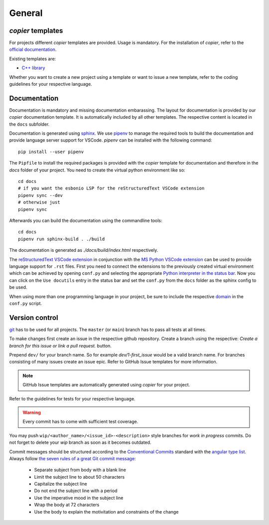 
=======================
 General
=======================

--------------------------
 *copier* templates
--------------------------

For projects different *copier* templates are provided.
Usage is mandatory.
For the installation of *copier*, refer to the `official documentation <https://copier.readthedocs.io/en/latest/#installation>`_.

Existing templates are:

* `C++ library <https://github.com/deeplex/copier-cpp>`_

Whether you want to create a new project using a template or want to issue a new template, refer to the coding guidelines for your respective language.

---------------
 Documentation
---------------

Documentation is mandatory and missing documentation embarassing.
The layout for documentation is provided by our *copier* documentation template.
It is automatically included by all other templates.
The respective content is located in the ``docs`` subfolder.

Documentation is generated using `sphinx <https://www.sphinx-doc.org/>`_.
We use `pipenv <https://pipenv.pypa.io/en/latest/>`_ to manage the required tools to build the documentation and provide language server support for VSCode.
*pipenv* can be installed with the following command:
::

    pip install --user pipenv

The ``Pipfile`` to install the required packages is provided with the *copier* template for documentation and therefore in the `docs` folder of your project.
You need to create the virtual python environment like so:
::

    cd docs
    # if you want the esbonio LSP for the reStructuredText VSCode extension
    pipenv sync --dev
    # otherwise just
    pipenv sync

Afterwards you can build the documentation using the commandline tools:
::

    cd docs
    pipenv run sphinx-build . ./build

The documentation is generated as `./docs/build/index.html` respectively.

The `reStructuredText VSCode extension <https://marketplace.visualstudio.com/items?itemName=lextudio.restructuredtext>`_ in conjunction with the `MS Python VSCode extension <https://marketplace.visualstudio.com/items?itemName=ms-python.python>`_ can be used to provide language support for ``.rst`` files.
First you need to connect the extensions to the previously created virtual environment which can be achieved by opening ``conf.py`` and selecting the appropriate `Python interpreter in the status bar <https://github.com/Microsoft/vscode-python#set-up-your-environment>`_.
Now you can click on the ``Use docutils`` entry in the status bar and set the ``conf.py`` from the ``docs`` folder as the sphinx config to be used.

When using more than one programming language in your project, be sure to include the respective `domain <https://www.sphinx-doc.org/en/master/usage/restructuredtext/domains.html>`_ in the ``conf.py`` script.

-----------------
 Version control
-----------------

`git <https://git-scm.com/>`_ has to be used for all projects.
The ``master`` (or ``main``) branch has to pass all tests at all times.

To make changes first create an issue in the respective github repository.
Create a branch using the respective:
`Create a branch for this issue or link a pull request.` button.

.. image:: /_static/images/github_create_branch_from_issue.png
    :align: center

Prepend ``dev/`` for your branch name.
So for example `dev/1-first_issue` would be a valid branch name.
For branches consisting of many issues create an issue epic.
Refer to GitHub Issue templates for more information.

.. note:: GitHub Issue templates are automatically generated using *copier* for your project.

Refer to the guidelines for tests for your respective language.

.. warning:: Every commit has to come with sufficient test coverage.

You may push ``wip/<author_name>/<issue_id>-<description>`` style branches for *work in progress* commits.
Do not forget to delete your *wip* branch as soon as it becomes outdated.

Commit messages should be structured according to the `Conventional Commits <https://www.conventionalcommits.org/en/v1.0.0/>`_ standard with the `angular type list <https://github.com/angular/angular/blob/48aa96ea13ebfadf/CONTRIBUTING.md#type>`_.
Always follow `the seven rules of a great Git commit message <https://cbea.ms/git-commit/#seven-rules>`_:

    * Separate subject from body with a blank line
    * Limit the subject line to about 50 characters
    * Capitalize the subject line
    * Do not end the subject line with a period
    * Use the imperative mood in the subject line
    * Wrap the body at 72 characters
    * Use the body to explain the motivitation and constraints of the change
